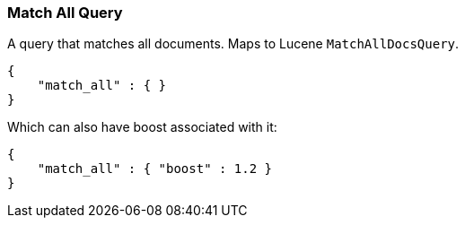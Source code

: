 [[query-dsl-match-all-query]]
=== Match All Query

A query that matches all documents. Maps to Lucene `MatchAllDocsQuery`.

[source,js]
--------------------------------------------------
{
    "match_all" : { }
}
--------------------------------------------------

Which can also have boost associated with it:

[source,js]
--------------------------------------------------
{
    "match_all" : { "boost" : 1.2 }
}
--------------------------------------------------
